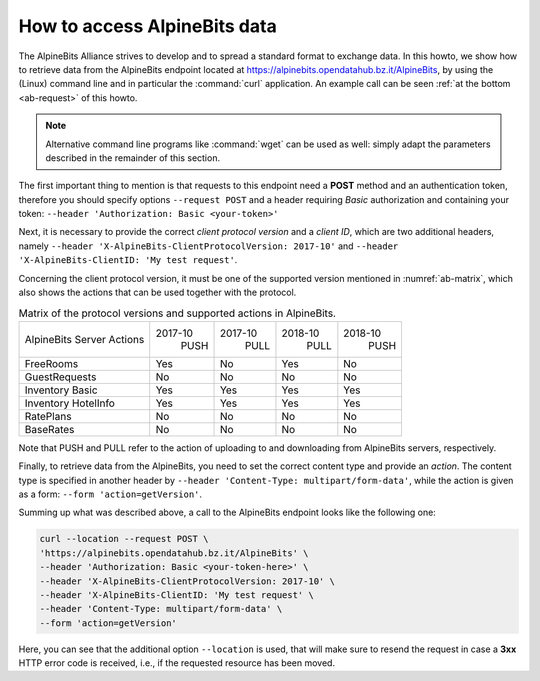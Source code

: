.. _ab-howto:

How to access AlpineBits data
=============================

The AlpineBits Alliance strives to develop and to spread a standard
format to exchange data. In this howto, we show how to retrieve data
from the AlpineBits endpoint located at
https://alpinebits.opendatahub.bz.it/AlpineBits, by using the (Linux)
command line and in particular the :command:`curl` application.  An
example call can be seen :ref:`at the bottom <ab-request>` of this
howto.

.. note:: Alternative command line programs like :command:`wget` can
   be used as well: simply adapt the parameters described in the
   remainder of this section.

The first important thing to mention is that requests to this endpoint
need a :strong:`POST` method and an authentication token, therefore
you should specify options :literal:`--request POST` and a header
requiring `Basic` authorization and containing your token:
:literal:`--header 'Authorization: Basic <your-token>'`

Next, it is necessary to provide the correct `client protocol version`
and a `client ID`, which are two additional headers, namely
:literal:`--header 'X-AlpineBits-ClientProtocolVersion: 2017-10'` and
:literal:`--header 'X-AlpineBits-ClientID: 'My test request'`.

Concerning the client protocol version, it must be one of the
supported version mentioned in :numref:`ab-matrix`, which also
shows the actions that can be used together with the protocol.
 
.. _ab-matrix:

.. table:: Matrix of the protocol versions and supported actions in
   AlpineBits.

   +---------------------+---------+---------+---------+---------+
   | AlpineBits Server   | 2017-10 | 2017-10 | 2018-10 | 2018-10 |
   | Actions             |   PUSH  |   PULL  |   PULL  |   PUSH  |
   +---------------------+---------+---------+---------+---------+
   | FreeRooms           | Yes     | No      | Yes     | No      |
   +---------------------+---------+---------+---------+---------+
   | GuestRequests       | No      | No      | No      | No      |
   +---------------------+---------+---------+---------+---------+
   | Inventory Basic     | Yes     | Yes     | Yes     | Yes     |
   +---------------------+---------+---------+---------+---------+
   | Inventory HotelInfo | Yes     | Yes     | Yes     | Yes     |
   +---------------------+---------+---------+---------+---------+
   | RatePlans           | No      | No      | No      | No      |
   +---------------------+---------+---------+---------+---------+
   | BaseRates           | No      | No      | No      | No      |
   +---------------------+---------+---------+---------+---------+

Note that PUSH and PULL refer to the action of uploading to and
downloading from AlpineBits servers, respectively.
   
Finally, to retrieve data from the AlpineBits, you need to set the
correct content type and provide an `action`. The content type is
specified in another header by :literal:`--header 'Content-Type:
multipart/form-data'`, while the action is given as a form:
:literal:`--form 'action=getVersion'`.

.. _ab-request:

Summing up what was described above, a call to the AlpineBits endpoint
looks like the following one:
	 
.. code-block:: 
		
   curl --location --request POST \
   'https://alpinebits.opendatahub.bz.it/AlpineBits' \
   --header 'Authorization: Basic <your-token-here>' \
   --header 'X-AlpineBits-ClientProtocolVersion: 2017-10' \
   --header 'X-AlpineBits-ClientID: 'My test request' \
   --header 'Content-Type: multipart/form-data' \
   --form 'action=getVersion'

Here, you can see that the additional option :literal:`--location` is
used, that will make sure to resend the request in case a
:strong:`3xx` HTTP error code is received, i.e., if the requested
resource has been moved.


.. seealso:: More information about the interaction with AlpineBits
   can be found in the official documnetation, available at
   https://www.alpinebits.org/developers/.
